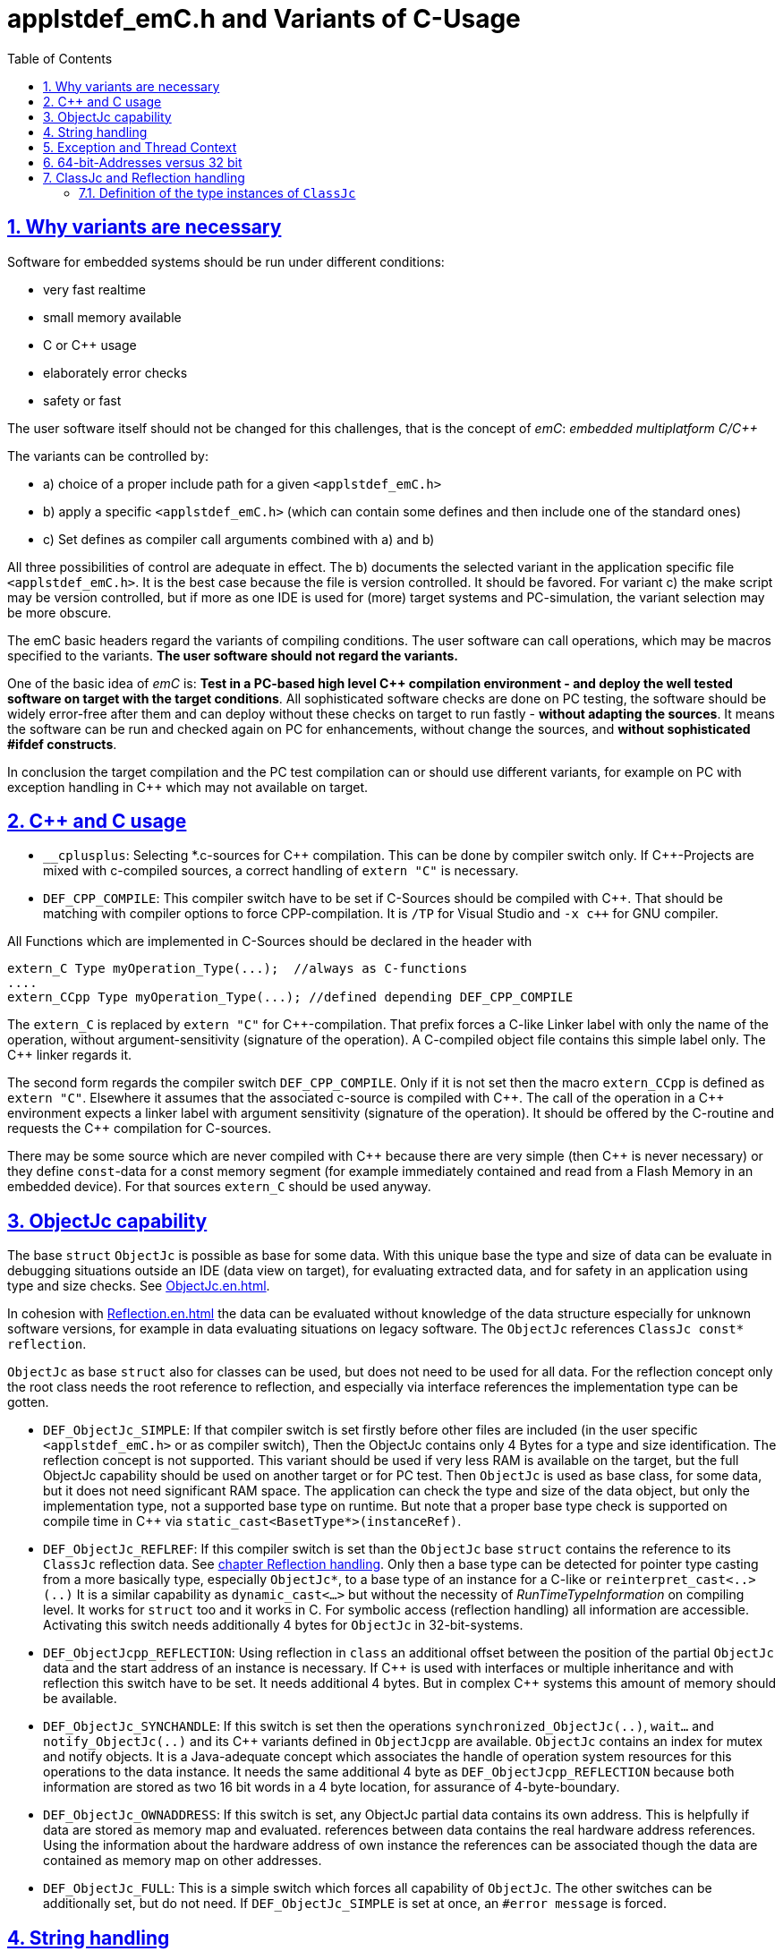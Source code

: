 = applstdef_emC.h and Variants of C-Usage
:toc:
:sectnums:
:sectlinks:
:cpp: C++

== Why variants are necessary

Software for embedded systems should be run under different conditions:

* very fast realtime
* small memory available
* C or {cpp} usage
* elaborately error checks
* safety or fast

The user software itself should not be changed for this challenges, that is the 
concept of _emC_: _embedded multiplatform C/{cpp}_

The variants can be controlled by:

* a) choice of a proper include path for a given `<applstdef_emC.h>` 
* b) apply a specific `<applstdef_emC.h>` 
(which can contain some defines and then include one of the standard ones)
* c) Set defines as compiler call arguments combined with a) and b)

All three possibilities of control are adequate in effect. 
The b) documents the selected variant in the application specific file `<applstdef_emC.h>`.
It is the best case because the file is version controlled. It should be favored. 
For variant c) the make script may be version controlled, but if more as one IDE is used
for (more) target systems and PC-simulation, the variant selection may be more obscure.

The emC basic headers regard the variants of compiling conditions. 
The user software can call operations, which may be macros specified to the variants.
*The user software should not regard the variants.* 

One of the basic idea of _emC_ is: *Test in a PC-based high level {cpp} compilation 
environment - and deploy the well tested software on target with the target conditions*.
All sophisticated software checks are done on PC testing, 
the software should be widely error-free after them and can deploy without these checks
on target to run fastly - *without adapting the sources*. 
It means the software can be run and checked again on PC for enhancements, 
without change the sources, and *without sophisticated #ifdef constructs*.  

In conclusion the target compilation and the PC test compilation can or should use 
different variants, for example on PC with exception handling in {cpp} 
which may not available on target.

== {cpp} and C usage

* `__cplusplus`: Selecting *.c-sources for {cpp} compilation. 
This can be done by compiler switch only.
If {cpp}-Projects are mixed with c-compiled sources, a correct handling of `extern "C"`
is necessary. 

* `DEF_CPP_COMPILE`: This compiler switch have to be set if C-Sources should be compiled
with {cpp}. That should be matching with compiler options to force CPP-compilation. 
It is `/TP` for Visual Studio and `-x c++` for GNU compiler. 


All Functions which are implemented in C-Sources 
should be declared in the header with 

 extern_C Type myOperation_Type(...);  //always as C-functions 
 ....
 extern_CCpp Type myOperation_Type(...); //defined depending DEF_CPP_COMPILE
 
The `extern_C` is replaced by `extern "C"` for {cpp}-compilation. 
That prefix forces a C-like Linker label with only the name of the operation,
without argument-sensitivity (signature of the operation). A C-compiled object file
contains this simple label only. The {cpp} linker regards it.
 
The second form regards the compiler switch `DEF_CPP_COMPILE`. Only if it is not set 
then the macro `extern_CCpp` is defined as `extern "C"`. 
Elsewhere it assumes that the associated c-source is compiled with {cpp}. 
The call of the operation in a {cpp} environment expects a linker label with argument
sensitivity (signature of the operation). It should be offered by the C-routine
and requests the {cpp} compilation for C-sources.
  
There may be some source which are never compiled with {cpp} because there are very simple
(then {cpp} is never necessary) or they define `const`-data for a const memory segment
(for example immediately contained and read from a Flash Memory in an embedded device).
For that sources `extern_C` should be used anyway.  



== ObjectJc capability

The base `struct` `ObjectJc` is possible as base for some data. 
With this unique base the type and size of data can be evaluate in debugging situations
outside an IDE (data view on target), for evaluating extracted data, and for safety
in an application using type and size checks. 
See link:ObjectJc.en.html[ObjectJc.en.html].

In cohesion with link:Reflection.en.html[Reflection.en.html] the data can be evaluated
without knowledge of the data structure especially for unknown software versions, 
for example in data evaluating situations on legacy software. 
The `ObjectJc` references `ClassJc const* reflection`.

`ObjectJc` as base `struct` also for classes can be used, but does not need to be used
for all data. For the reflection concept only the root class needs the root reference 
to reflection, and especially via interface references the implementation type
can be gotten. 

* `DEF_ObjectJc_SIMPLE`: If that compiler switch is set firstly before other files are
included (in the user specific `<applstdef_emC.h>` or as compiler switch), 
Then the ObjectJc contains only 4 Bytes for a type and size identification. 
The reflection concept is not supported. This variant should be used if very less
RAM is available on the target, but the full ObjectJc capability should be used on
another target or for PC test. Then `ObjectJc` is used as base class, for some data,
but it does not need significant RAM space. 
The application can check the type and size of the data object, 
but only the implementation type, not a supported base type on runtime. 
But note that a proper base type check is supported on compile time in {cpp} 
via `static_cast<BasetType*>(instanceRef)`.

* `DEF_ObjectJc_REFLREF`: If this compiler switch is set
than the `ObjectJc` base `struct` contains the reference to its `ClassJc` reflection  data. 
See link:#refl[chapter Reflection handling]. Only then a base type can be detected
for pointer type casting from a more basically type, especially `ObjectJc*`, 
to a base type of an instance for a C-like or `reinterpret_cast<..>(..)`
It is a similar capability as `dynamic_cast<...>` but without the necessity 
of _RunTimeTypeInformation_ on compiling level. It works for `struct` too
and it works in C. 
For symbolic access (reflection handling) all information are accessible. 
Activating this switch needs additionally 4 bytes for `ObjectJc` in 32-bit-systems.

* `DEF_ObjectJcpp_REFLECTION`: Using reflection in `class` an additional offset between
the position of the partial `ObjectJc` data and the start address of an instance
is necessary. If {cpp} is used with interfaces or multiple inheritance 
and with reflection this switch have to be set. It needs additional 4 bytes. 
But in complex {cpp} systems this amount of memory should be available. 

* `DEF_ObjectJc_SYNCHANDLE`: If this switch is set then the operations 
`synchronized_ObjectJc(..)`, `wait...` and `notify_ObjectJc(..)` and its {cpp}
variants defined in `ObjectJcpp` are available. 
`ObjectJc` contains an index for mutex and notify objects.
It is a Java-adequate concept which associates the handle of operation system resources
for this operations to the data instance. 
It needs the same additional 4 byte as `DEF_ObjectJcpp_REFLECTION` because both information
are stored as two 16 bit words in a 4 byte location, for assurance of 4-byte-boundary.

* `DEF_ObjectJc_OWNADDRESS`: If this switch is set, any ObjectJc partial data 
contains its own address. This is helpfully if data are stored as memory map and 
evaluated. references between data contains the real hardware address references. 
Using the information about the hardware address of own instance the references
can be associated though the data are contained as memory map on other addresses. 

* `DEF_ObjectJc_FULL`: This is a simple switch which forces all capability of `ObjectJc`.
The other switches can be additionally set, but do not need. 
If `DEF_ObjectJc_SIMPLE` is set at once, an `#error message` is forced. 


== String handling

* `DEF_NO_StringJcCapabilities`: Some DSP processors (_Digital Signal Processor_) 
do not handle String operations in a proper way. Only simple `char const*`can be stored.
A String processing is not desired. For that variant this define is set. It reduces
String handling in the basic _emC_ functionality.

* `DEF_ONLY_CHAR_StringJc`

== Exception and Thread Context

For exception handling see link:ThCxtExc_emC.html[ThCxtExc_emC.html: Stacktrace, ThreadContext and Exception handling]. 
The Strategy is: Test on PC with full exception handling, deploy maybe in a poor target
well tested without exception, but with unchanged sources. 
To control the exception handling and meaning of `THROW`, macros are used.

The following compiler switches in `<applstdef_emC.h>` or as compiler definition settings
ar used:

* `DEF_Exception_TRYCpp`: The {cpp} Compilation should be used, especially on PC-Test. 
The emC-Exception handling with `TRY CATCH THROW` uses the {cpp} `try catch throw` 
Keywords. A catch is always implemented as the '_native C++_ `catch(...)`' 
which is necessary for the Visual Studio '_asynchronous exceptions_'. 
They are handled if the compiler switch `/EHa` is set. 
See link:https://docs.microsoft.com/de-de/cpp/build/reference/eh-exception-handling-model[https://docs.microsoft.com/de-de/cpp/build/reference/eh-exception-handling-model]
It means, memory errors because faulty pointers, division by zero etc. forces catching
this exception too. It may be substantial for programs in test. 
(TODO clarify this topic for gcc compilation.)

* `DEF_Exception_longjmp`: The `longjmp` mechanism is used for the 
emC-Exception handling with `TRY CATCH THROW`. C or {cpp} compilation is possible,
whereby for {cpp} sources destructors are not invoked on `THROW`. Hence this mode 
should only be used if temporary class instances are not used 
or all of their destructors are empty. On a target system this condition may be true,
the `longjmp` exception handling may be some time faster. 

* `DEF_Exception_NO`: In this case a `THROW` macro does only invoke 
`logSimple_ExceptionJc(...)` which is implemented either in ...TODO

* `DEF_ThreadContext_SIMPLE`: The _thread context_ is a memory area which is thread specific,
or interrupt execution specific too (this is also a thread). The `



== 64-bit-Addresses versus 32 bit

* `DEF_HandlePtr64`: In some 64-bit-Applications, for example S-Functions in Simulink, 
all memory addresses of instances (...of Function Blocks) are held in a global accessable 
address table. The references are handles - index to the table, as `uint32` word. 
For deployment the code to a 32-bit-System the same `uint32` words 
as connection data between function blocks (aggregations in UML-slang) contains
the really memory addresses, for fast access. This is regarded by code generation 
in Simulink ((R) Mathworks) - via specific tlc files (tlc = _target language control_).  

[#refl]
== ClassJc and Reflection handling

The `struct ClassJc` contains the type information for any data, it is referenced in
`ObjectJc`. The `ClassJc` can have a full capability to present full symbolic access 
to all data (then `DEF_REFLECTION_FULL` is present).
Or it is a small `struct` only to support type check capability. 
See link:ObjectJc.en.html#refl[ObjectJc.en.html, chapter Reflection and Types].

* `DEF_REFLECTION_FULL`: The reflection (see link:Reflection.en.html[Reflection.en.html]) 
contains the possibility of symbolic access to all data. 
This feature allows dynamic programming in C and {cpp}, for example find out
a data element because of its textual identifier name gotten via a communication 
telegram, or executed an operation by symbolic specification. 
For example symbolic data access via link:Inspector.en.html[Inspector.en.html] can be used.
That features are proper not only for PC programming but for rich powerful embedded applications.
For that the symbolic information (_reflection_) should be generated from the header file information
with the tool link:CHeader2Reflection.en.html[CHeader2Reflection.en.html]. 

* `DEF_REFLECTION_OFFS`: To prevent effort on target but allow symbolic data access
via the link:Inspector.en.html[Inspector.en.html] tool a _inspector target proxy_ can be used.
That proxy contains the textual information and communicates with the target 
via simple memory accesses. 
The target should contain generated _Reflection_ information which contains only the offsets#
to all data in a struct, because the offsets may be specific on target compilation
(cannot be presumed by a compiler- and situation-independent tool). 
For that this compiler switch can be set. 

* `DEF_REFLECTION_SIMPLE`: If this macro is set, only type information is contained
in reflection data (Type `ClassJc`) to support safety type checks.

* `DEF_REFLECTION_NO`: Whether type nor symbolic access can be done. 
This is the simplest form - no reflection usage. Instances of `ClassJc` cannot be defined.

The `ClassJc` definition does not depend on the Reflection definition but depends
on the capability of ObjectJc. But it should be match to the reflection usage. 

* `DEF_ObjectJc_FULL` as opposite to `DEF_ObjectJc_Simple`: In this case the `ClassJc`
is referred from `ObjectJc` and it is able to present the `DEF_REFLECTION_FULL` - 
full reflection information. But it the other compiler switches are set for reflection 
generation, the `ClassJc` may contains only type information, type information about 
base classes too, or no information.

* `DEF_ObjectJc_SIMPLE`: Then the `ClassJc` definition is only simple too. 
It cannot contain full qualified Reflection (`DEF_REFLECTION_FULL`), because this definition
is proper for a poor target system with less resources. But any instance of data
based on `ObjectJc` contains a type information if initialized. 
In the poorest form this is a 16 bit identification number 
in the only one 32-bit data member `idInstanceType` in `ObjectJc`. 
It is the low part of the address of a given 
`reflection_MyType` instance. If all reflection-Type-instances are localized in one
memory section of maximal 64 k memory address range, it is unique. 

* `DEF_REFLECION_OFFS` together with `DEF_ObjectJc_SIMPLE`: The ClassJc 
contains the index number of the generated Reflection offset data. 
In this case it is possible to check whether a data object refers the correct 
reflection offset information, respectively the reflection information gotten from
information of the Inspector target proxy matches to the data object. 
If `DEF_ObjectJc_REFLREF` is not defined, then the 16-bit-part of the only one 
information `idInstanceType` in `ObjectJc` contains this index of the reflection offset
table.  

* `DEF_ObjectJc_REFLREF` together with `DEF_ObjectJc_SIMPLE`: 
Then the simple definition of `ObjectJc` contains a dedicated reference to its
`ClassJc` type information. 
The `ClassJc` contains a reference to a possible super class (only for simple inheritance). 
Hence it can be tested whether a given data instance based on `ObjectJc` is type of
or has base data which are type of a given reflection (instance of `ClassJc`).
This enables type checks for derived data structures or classes in poor embedded
applications. This is independently of given generated reflection-offset data 
(`DEF_REFLECION_OFFS` is set or not). 

* The `ClassJc` contains a String given type name if `DEF_NO_StringJcCapabilities`
is not set. For simple numeric applications without any string processing
it is not necessary to spend memory space for identification strings because 
there are never compared or processed otherwise. 
For such applications the `DEF_NO_StringJcCapabilities` can be set in the 
<applstdef_emC.h> for generally. If `DEF_NO_StringJcCapabilities` is not set,
the string literal in `ClassJc` contains the plain text name of the type. 
Hence more as one instances of `ClassJc` which presents the same type, especially
in different independent compiling units (with `static`-keyword definition) 
or in different dynamic linked parts of the application can be existing, and the 
unique recognition of the type is assured. 
The plain text type name may be helpful in debugging situations too.
 
=== Definition of the type instances of `ClassJc`


If the reflection are generated via the link:CHeader2Reflection.en.html[CHeader2Reflection.en.html] tool,
there are generated files. The following form are preferred to include it:

With them the type of an instance can be checked whether it is from a given type:

 bool ok = instanceof_ObjectJc(myData, &reflection_MyDataType); 


 #ifdef DEF_REFLECTION_FULL
  #include "genRefl/MyType.crefl"
 #elif defined(DEF_REFLECTION_OFFS)
  #include <emC/Base/genRefl/Time_emC.crefloffs>
 #else //DEF_REFLECTION_SIMPLE, or DEF_REFLECTION_NO
  ClassJc const reflection_Clock_MinMaxTime_emC = INIZ_ClassJc(reflection_Clock_MinMaxTime_emC, "Clock_MinMaxTime_emC");
 #endif
